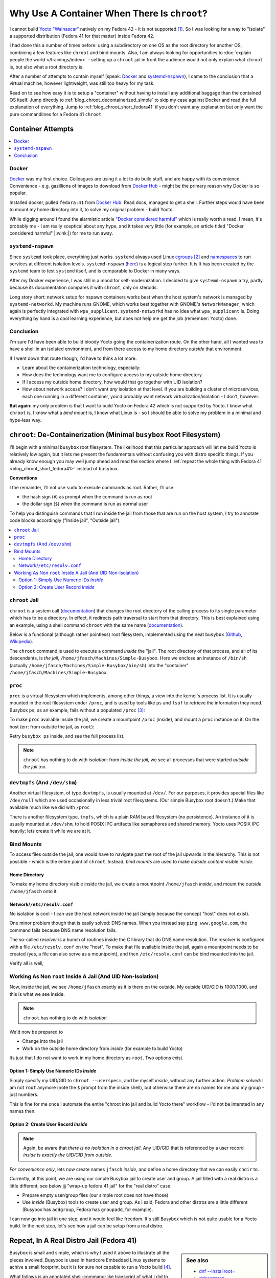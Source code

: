 .. post:: Sep 26, 2025
   :category: linux, embedded

Why Use A Container When There Is ``chroot``?
=============================================

.. LinkedIn post
.. -------------
.. 
.. Why Use A Container When There Is ``chroot``?
.. 
.. Recenty I had the problem that Yocto does not support the OS that I am
.. running (Fedora 42), and I had to setup a supported OS to do the
.. job. Normally, nowadays, one would jump up and throw a container at
.. that particular kind of problem. In this article I present how good
.. old ``chroot`` is used to do the same, although a little more
.. lightweight.


I cannot build `Yocto "Walnascar"
<https://docs.yoctoproject.org/migration-guides/migration-5.2.html>`__
natively on my Fedora 42 - it is not supported [#yocto_tried]_. So I
was looking for a way to "isolate" a supported distribution (Fedora 41
for that matter) inside Fedora 42.

I had done this a number of times before: using a subdirectory on one
OS as the root directory for another OS, combining a few features like
``chroot`` and bind mounts. Also, I am always looking for
opportunities to :doc:`explain people the world </trainings/index>` -
setting up a ``chroot`` jail in front the audience would not only
explain what ``chroot`` is, but also what a root directory is.

After a number of attempts to contain myself (speak: `Docker
<https://www.docker.com/>`__ and `systemd-nspawn
<https://www.freedesktop.org/software/systemd/man/latest/systemd-nspawn.html>`__),
I came to the conclusion that a virtual machine, however lightweight,
was still too heavy for my task.

Read on to see how easy it is to setup a "container" without having to
install any additional baggage than the contained OS itself. Jump
directly to :ref:`blog_chroot_decontainerized_simple` to skip my case
against Docker and read the full explanation of everything. Jump to
:ref:`blog_chroot_short_fedora41` if you don't want any explanation
but only want the pure commandlines for a Fedora 41 ``chroot``.

.. _blog_chroot_container_attempts:

Container Attempts
------------------

.. contents::
   :local:

Docker
......

`Docker <https://www.docker.com/>`__ was my first choice. Colleagues
are using it a lot to do build stuff, and are happy with its
convenience. Convenience - e.g. gazillions of images to download from
`Docker Hub <https://hub.docker.com/>`__ - might be the primary reason
why Docker is so popular.

Installed docker, pulled ``fedora:41`` from `Docker Hub
<https://hub.docker.com/>`__. Read docs, managed to get a
shell. Further steps would have been to mount my home directory into
it, to solve my original problem - build Yocto.

While digging around I found the alarmistic article `"Docker
considered harmful"
<https://quantum5.ca/2025/03/18/docker-considered-harmful/>`__ which
is really worth a read. I mean, it's probably me - I am really
sceptical about any hype, and it takes very little (for example, an
article titled "Docker considered harmful" |:wink:|) for me to run
away.

``systemd-nspawn``
..................

Since ``systemd`` took place, everything just works. ``systemd``
always used Linux `cgroups
<https://man7.org/linux/man-pages/man7/cgroups.7.html>`__
[#cgroups_docker]_ and `namespaces
<https://man7.org/linux/man-pages/man7/namespaces.7.html>`__ to run
services at different isolation levels. ``systemd-nspawn`` (`here
<https://www.freedesktop.org/software/systemd/man/latest/systemd-nspawn.html>`__)
is a logical step further. It is It has been created by the
``systemd`` team to test ``systemd`` itself, and is comparable to
Docker in many ways.

After my Docker experience, I was still in a mood for
self-modernization. I decided to give ``systemd-nspawn`` a try, partly
because its documentation compares it with ``chroot``, only on
steroids.

Long story short: network setup for nspawn containers works best when
the host system's network is managed by ``systemd-networkd``. My
machine runs GNOME, which works best together with GNOME's
``NetworkManager``, which again is perfectly integrated with
``wpa_supplicant``. ``systemd-networkd`` has no idea what
``wpa_supplicant`` is. Doing everything by hand is a cool learning
experience, but does not help me get the job (remember: Yocto) done.

Conclusion
..........

I'm sure I'd have been able to build bloody Yocto going the
containerization route. On the other hand, all I wanted was to have a
shell in an isolated environment, and from there access to my home
directory *outside* that environment.

If I went down that route though, I'd have to think a lot more.

* Learn about the containerization technology, especially:
* How does the technology want me to configure access to my outside
  home directory
* If I access my outside home directory, how would that go together
  with UID isolation?
* How about network access? I don't want *any* isolation at that
  level. If you are building a cluster of microservices, each one
  running in a different container, you'd probably want network
  virtualization/isolation - I don't, however.

**But again**: my only problem is that I want to build Yocto on Fedora
42 which is not supported by Yocto. I know what ``chroot`` is, I know
what a *bind mount* is, I know what Linux is - so I should be able to
solve my problem in a minimal and hype-less way.

.. _blog_chroot_decontainerized_simple:

``chroot``: De-Containerization (Minimal ``busybox`` Root Filesystem)
---------------------------------------------------------------------

I'll begin with a minimal ``busybox`` root filesystem. The likelihood
that this particular approach will let me build Yocto is relatively
low again, but it lets me present the fundamentals without confusing
you with distro specific things. If you already know enough you may
well jump ahead and read the section where I :ref:`repeat the whole
thing with Fedora 41 <blog_chroot_short_fedora41>` instead of
``busybox``.

**Conventions**

I the remainder, I'll not use ``sudo`` to execute commands as root.
Rather, I'll use 

* the hash sign (``#``) as prompt when the command is run as root
* the dollar sign (``$``) when the command is run as normal user

To help you distinguish commands that I run inside the jail from those
that are run on the host system, I try to annotate code blocks
accordingly ("Inside jail", "Outside jail").

.. contents::
   :local:

.. _blog_chroot_chroot_jail:

``chroot`` Jail
...............

``chroot`` is a system call (`documentation
<https://man7.org/linux/man-pages/man2/chroot.2.html>`__) that changes
the root directory of the calling process to its single parameter
which has to be a directory. In effect, it redirects path traversal to
start from that directory. This is best explained using an example,
using a shell command ``chroot`` with the same name (`documentation
<https://man7.org/linux/man-pages/man1/chroot.1.html>`__).

Below is a functional (although rather pointless) root filesystem,
implemented using the neat ``busybox`` (`Github
<https://github.com/brgl/busybox>`__, `Wikipedia
<https://en.wikipedia.org/wiki/BusyBox>`__).

.. code-block:: console
   :caption: Outside jail

   $ tree ~/Machines/Simple-Busybox
   /home/jfasch/Machines/Simple-Busybox
   └── bin
       ├── busybox
       ├── ls -> /bin/busybox
       └── sh -> /bin/busybox

The ``chroot`` command is used to execute a command *inside* the
"jail". The root directory of that process, and all of its
descendants, is *the jail*,
``/home/jfasch/Machines/Simple-Busybox``. Here we enclose an instance
of ``/bin/sh`` (actually
``/home/jfasch/Machines/Simple-Busybox/bin/sh``) into the "container"
``/home/jfasch/Machines/Simple-Busybox``.

.. code-block:: console
   :caption: Outside jail

   # chroot ~/Machines/Simple-Busybox /bin/sh
   #            # <-- inside jail
   # pwd        # <-- actually /home/jfasch/Machines/Simple-Busybox
   /
   # ls         # <-- busybox ls
   bin
   # ls /bin
   busybox  ls       sh

.. _blog_chroot_proc:

``proc``
........

``proc`` is a virtual filesystem which implements, among other things,
a view into the kernel's process list. It is usually mounted in the
root filesystem under ``/proc``, and is used by tools like ``ps`` and
``lsof`` to retrieve the information they need. Busybox ``ps``, as an
example, fails without a populated ``/proc`` [#empty_is_not_fail]_:

.. code-block:: console
   :caption: Inside jail

   # busybox ps
   PID   USER     TIME  COMMAND

To make ``proc`` available inside the jail, we create a mountpoint
``/proc`` (inside), and mount a ``proc`` instance on it. On the host
(err: from outside the jail, as ``root``):

.. code-block:: console
   :caption: Outside jail

   # pwd
   /home/jfasch/Machines
   # mkdir Simple-Busybox/proc
   # mount -t proc proc Simple-Busybox/proc

Retry ``busybox ps`` inside, and see the full process list.

.. code-block:: console
   :caption: Inside jail

   # busybox ps
   PID   USER     TIME  COMMAND
       1 0         0:12 /usr/lib/systemd/systemd --switched-root --system --deserialize=52 rhgb
       2 0         0:00 [kthreadd]
       3 0         0:00 [pool_workqueue_]
       4 0         0:00 [kworker/R-rcu_g]
   ...

.. note::

   ``chroot`` has nothing to do with *isolation*: from *inside the
   jail*, we see all processes that were started *outside the jail*
   too.

.. _blog_chroot_devtmpfs:

``devtmpfs`` (And ``/dev/shm``)
...............................

Another virtual filesystem, of type ``devtmpfs``, is usually mounted
at ``/dev/``. For our purposes, it provides special files like
``/dev/null`` which are used occasionally in less trivial root
filesystems. (Our simple Busybox root doesn't.) Make that available
much like we did with ``/proc``

.. code-block:: console
   :caption: Outside jail

   # mkdir Simple-Busybox/dev
   # mount -t devtmpfs dev Simple-Busybox/dev

There is another filesystem type, ``tmpfs``, which is a plain RAM
based filesystem (no persistence). An instance of it is usually
mounted at ``/dev/shm``, to hold POSIX IPC artifacts like semaphores
and shared memory. Yocto uses POSIX IPC heavily; lets create it while
we are at it.

.. code-block:: console
   :caption: Outside jail

   # mkdir Simple-Busybox/dev/shm
   # mount -t tmpfs shm Simple-Busybox/dev/shm

Bind Mounts
...........

To access files outside the jail, one would have to navigate past the
root of the jail upwards in the hierarchy. This is not possible -
which is the entire point of ``chroot``. Instead, *bind mounts* are
used to make *outside content* visible *inside*.

.. _blog_chroot_bind_home:

Home Directory
``````````````

To make my home directory visible inside the jail, we create a
mountpoint ``/home/jfasch`` *inside*, and mount the *outside*
``/home/jfasch`` onto it.

.. code-block:: console
   :caption: Outside jail

   # mkdir -p Simple-Busybox/home/jfasch
   # chown jfasch:jfasch Simple-Busybox/home/jfasch
   # mount --bind /home/jfasch Simple-Busybox/home/jfasch

Network/``/etc/resolv.conf``
````````````````````````````

No isolation is cool - I can use the host network inside the jail
(simply because the concept "host" does not exist).

.. code-block:: console
   :caption: Inside jail

   # busybox ping 142.251.39.36
   PING 142.251.39.36 (142.251.39.36): 56 data bytes
   64 bytes from 142.251.39.36: seq=0 ttl=114 time=36.571 ms
   64 bytes from 142.251.39.36: seq=1 ttl=114 time=21.538 ms
   ...

One minor problem though that is easily solved: DNS names. When you
instead say ``ping www.google.com``, the command fails because DNS
name resolution fails.

.. code-block:: console
   :caption: Inside jail

   # busybox ping www.google.com
   ping: bad address 'www.google.com'

The so-called *resolver* is a bunch of routines inside the C library
that do DNS name resolution. The resolver is configured with a file
``/etc/resolv.conf`` on the "host". To make that file available inside
the jail, again a mountpoint needs to be created (yes, a file can also
serve as a mountpoint), and then ``/etc/resolv.conf`` can be bind
mounted into the jail.

.. code-block:: console
   :caption: Outside jail

   # touch Simple-Busybox/etc/resolv.conf
   # mount --bind /etc/resolv.conf Simple-Busybox/etc/resolv.conf 

Verify all is well,

.. code-block:: console
   :caption: Inside jail

   # busybox ping www.google.com
   PING www.google.com (142.250.180.228): 56 data bytes
   64 bytes from 142.250.180.228: seq=0 ttl=114 time=24.807 ms
   64 bytes from 142.250.180.228: seq=1 ttl=114 time=28.564 ms
   ...

Working As Non ``root`` Inside A Jail (And UID Non-Isolation)
.............................................................

Now, inside the jail, we see ``/home/jfasch`` exactly as it is there
on the outside. My outside UID/GID is 1000/1000, and this is what we
see inside.

.. note:: 

   ``chroot`` has nothing to do with *isolation*

.. code-block:: console
   :caption: Inside jail

   # ls -l /home/jfasch/
   ...
   drwxr-xr-x    1 1000     1000            68 Jul  1 19:43 Desktop
   drwxr-xr-x    1 1000     1000             0 Jun 12 13:01 Documents
   drwxr-xr-x    1 1000     1000          1130 Jul 20 17:04 Downloads
   drwxr-xr-x    1 1000     1000          1726 Jul 17 08:28 My-Projects
   ...

We'd now be prepared to

* Change into the jail
* Work on the outside home directory from *inside* (for example to
  build Yocto)

Its just that I do not want to work in my home directory as
``root``. Two options exist.

Option 1: Simply Use Numeric IDs *Inside*
`````````````````````````````````````````

Simply specify my UID/GID to ``chroot --userspec=``, and be myself *inside*, without
any further action. *Problem solved*: I am not ``root`` anymore (note
the ``$`` prompt from the inside shell), but otherwise there are no
names for me and my group - just numbers.

.. code-block:: console
   :caption: Outside jail

   # chroot --userspec=1000:1000 Simple-Busybox /bin/sh
   $         # <-- now inside, note the non-root prompt "$"
   $ ls -l /home/jfasch
   ...
   drwxr-xr-x    1 1000     1000            68 Jul  1 19:43 Desktop
   drwxr-xr-x    1 1000     1000             0 Jun 12 13:01 Documents
   drwxr-xr-x    1 1000     1000          1130 Jul 20 17:04 Downloads
   drwxr-xr-x    1 1000     1000          1726 Jul 17 08:28 My-Projects
   ...

This is fine for me once I automate the entire "chroot into jail and
build Yocto there" workflow - I'd not be intersted in any names then.

.. _blog_chroot_user_group:

Option 2: Create User Record *Inside*
`````````````````````````````````````

.. note::

   Again, be aware that *there is no isolation in a chroot jail*. Any
   UID/GID that is referenced by a user record *inside* is *exactly
   the UID/GID from outside*.

*For convenience only*, lets now create names ``jfasch`` *inside*, and
define a home directory that we can easily ``chdir`` to.

Currently, at this point, we are using our simple Busybox jail to
create user and group. A jail filled with a real distro is a little
different; see below jjj "wrap-up fedora 41 jail" for the "real
distro" case.

* Prepare empty user/group files (our simple root does not have those)

  .. code-block:: console
     :caption: Outside jail

     # mkdir Simple-Busybox/etc
     # touch Simple-Busybox/etc/group
     # touch Simple-Busybox/etc/passwd

* Use *inside* (Busybox) tools to create user and group. As I said,
  Fedora and other distros are a little different (Busybox has
  ``addgroup``, Fedora has ``groupadd``, for example).

  .. code-block:: console
     :caption: Outside jail

     # chroot Simple-Busybox busybox addgroup -g 1000 jfasch
     # chroot Simple-Busybox busybox adduser -s /bin/sh -G jfasch -u 1000 -D jfasch

I can now go into jail in one step, and it would feel like
freedom. It's still Busybox which is not quite usable for a Yocto
build. In the next step, let's see how a jail can be setup from a real
distro.

.. code-block:: console
   :caption: Outside jail

   # chroot Simple-Busybox /bin/busybox su - jfasch
   ~ $           # <-- indise jail
   ~ $ cd ~/My-Projects/FH-ENDLESS/Yocto/
   ~/My-Projects/FH-ENDLESS/Yocto $ ls -l 
   total 12
   drwxr-xr-x    1 jfasch   jfasch       15972 Jul 28 21:58 DOWNLOAD
   drwxr-xr-x    1 jfasch   jfasch        1060 Jul 28 21:32 SSTATE
   drwxr-xr-x    1 jfasch   jfasch           8 Apr 10 09:46 build
   -rw-r--r--    1 jfasch   jfasch         373 Jan 20  2025 common-bblayers.conf
   -rw-r--r--    1 jfasch   jfasch         373 Jan 15  2025 common-local.conf
   drwxr-xr-x    1 jfasch   jfasch         122 Jan 20  2025 meta-endless
   drwxr-xr-x    1 jfasch   jfasch         472 Oct 22  2024 meta-raspberrypi
   drwxr-xr-x    1 jfasch   jfasch         548 Oct 22  2024 poky
   drwxr-xr-x    1 jfasch   jfasch          28 Nov 15  2024 qemuarm64
   drwxr-xr-x    1 jfasch   jfasch          92 Jul 28 21:22 qemux86-64
   drwxr-xr-x    1 jfasch   jfasch         120 Jul 29 09:09 raspberry3-build

.. _blog_chroot_short_fedora41:

Repeat, In A Real Distro Jail (Fedora 41)
-----------------------------------------

.. sidebar:: See also

   * `dnf --installroot=
     <https://dnf5.readthedocs.io/en/latest/misc/installroot.7.html>`__
   * `debootstrap <https://wiki.debian.org/Debootstrap>`__
   * `A re-introduction to mkosi -- A Tool for Generating OS Images
     <https://0pointer.net/blog/a-re-introduction-to-mkosi-a-tool-for-generating-os-images.html>`__

Busybox is small and simple, which is why I used it above to
illustrate all the pieces involved. Busybox is used in hardcore
Embedded Linux systems to achive a small footprint, but it is for sure
not capable to run a Yocto build [#busybox-not-yocto-supported]_.

What follows is an annotated shell-command-like transcript of what I
did to solve my very original problem: a Yocto build on
Yocto-unsupported Fedora 42. It has much of what I did above, only
more condensed.

Fedora 41 Jail
..............

Lets now setup a real distro's root filesystem. Like the Busybox in
:ref:`blog_chroot_chroot_jail`, but bigger. All the mountpoints, like
``/proc``, are already there, for example.

We "parameterize" the root directory, if someone wants to make all
this into a script.

.. code-block:: console

   # JAILDIR=/home/jfasch/Machines/fedora-41

Fedora package list to install. This somehow gathered by trial and
error.

.. code-block:: bash

   # minimal install
   PACKAGES="dnf fedora-release glibc glibc-langpack-en glibc-langpack-de gcc g++ cmake util-linux iputils"
   
   # for Yocto's bitbake itself
   PACKAGES="$PACKAGES python3"
   # these had to be installed on the host, as bitbake complained
   PACKAGES="$PACKAGES chrpath diffstat lz4 patch rpcgen"
   # these were discovered, on the host, as needed somewhere deep inside the build
   PACKAGES="$PACKAGES perl-FindBin perl-STD"
   # these are needed on top of the minimal chroot install, also complained about by bitbake at some point
   PACKAGES="$PACKAGES bunzip2 bzip2 cmp cpio diff file git hostname pzstd tar unzstd wget which zstd"
   # more perl crap needed
   PACKAGES="$PACKAGES perl-Thread-Queue perl-File-Compare perl-open"
   # one packaging/wic error near the end of yocto build, saying that something couldn't be converted to "codepage 850"
   PACKAGES="$PACKAGES glibc-gconv-extra"

Populate the root directory ...

.. code-block:: console

   # dnf -y --releasever=41 --best --setopt=install_weak_deps=False --installroot=$JAILDIR --use-host-config install $PACKAGES

Create Environment
..................

Let's now repeat the steps from above, one by one.

Mount ``/proc`` (see :ref:`blog_chroot_proc`):

.. code-block:: console

   # mount -t proc proc $JAILDIR/proc/

Mount ``devtmpfs`` and ``/dev/shm`` (see :ref:`blog_chroot_devtmpfs`):

.. code-block:: console

   # mount -t devtmpfs dev $JAILDIR/dev/
   # mount -t tmpfs shm $JAILDIR/dev/shm

Mount my home directory (see :ref:`blog_chroot_bind_home`):

.. code-block:: console

   # mkdir $JAILDIR/home/jfasch
   # chown jfasch:jfasch $JAILDIR/home/jfasch
   # mount --bind /home/jfasch $JAILDIR/home/jfasch

Mount resolver config (see :ref:`blog_chroot_bind_home`):

.. code-block:: console

   # touch $JAILDIR/etc/resolv.conf
   # mount --bind /etc/resolv.conf $JAILDIR/etc/resolv.conf 

Give myself a name inside the jail (see
:ref:`blog_chroot_user_group`):

.. code-block:: console

   # chroot $JAILDIR /usr/sbin/groupadd -g 1000 jfasch
   # chroot $JAILDIR /usr/sbin/useradd --home-dir /home/jfasch --gid jfasch --no-create-home --shell /bin/bash jfasch

.. code-block:: console

   # chroot $JAILDIR su - jfasch
   [jfasch@laptop ~]$ 

Et voila: Fedora 41 *inside* Fedora 42!

Finally: Build Yocto
....................

Finally we are prepared to run a Yocto build in a jail the we have set
up for that purpose.

.. code-block:: console
   :caption: Inside jail

   [jfasch@laptop ~]$ cd ~/My-Projects/FH-ENDLESS/Yocto/
   [jfasch@laptop Yocto]$ . poky/oe-init-build-env raspberry3-build/
   [jfasch@laptop raspberry3-build]$ bitbake endless-image-fulldev
   ... CPU fan getting loud ...

Conclusion
----------

Please don't consider this article a flame against any container
technologies. Containers are cool when there are problems to be solved
bigger than building Yocto using a different distro than the one you
are just running. Need isolation, need a full (well, half) OS boot and
services started inside - this is what containers are there for. 

Sure a full distro container can solve my trivial Yocto problem
too. In my opinion, though, this feels like using a sledgehammer to
crack a nut. If you feel the same, then this article is for you, and I
hope that the information was helpful. Send comments (:doc:`here
</about/myself/index>`) if you liked it and/or have suggestions!


.. rubric:: Footnotes
.. [#yocto_tried] I sure tried no matter what they say, but ran into
                  build errors over and over.
.. [#cgroups_docker] Naturally, Docker also uses cgroups to implement
                     the isolation that it provides.
.. [#empty_is_not_fail] I would have expected ``busybox ps`` to fail
                        rather than succeeding with empty output,
                        though.
.. [#busybox-not-yocto-supported] Busybox is not among Yocto's list of
                                  supported distibutions
